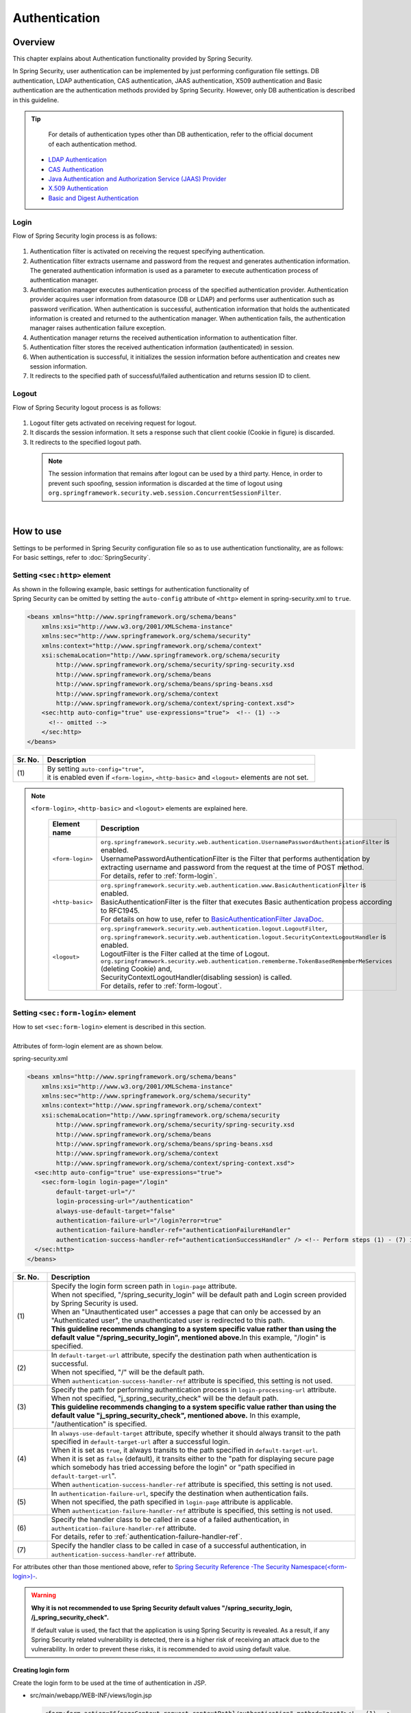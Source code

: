 ﻿Authentication
================================================================================

.. only:: html

 .. contents:: Table of contents
    :local:
    
Overview
--------------------------------------------------------------------------------
| This chapter explains about Authentication functionality provided by Spring Security.

In Spring Security, user authentication can be implemented by just performing configuration file settings.
DB authentication, LDAP authentication, CAS authentication, JAAS authentication, X509 authentication and Basic authentication are the authentication methods provided by Spring Security. However, only DB authentication is described in this guideline.

.. tip::
    For details of authentication types other than DB authentication, refer to the official document of each authentication method.

  * \ `LDAP Authentication <http://docs.spring.io/spring-security/site/docs/3.2.7.RELEASE/reference/htmlsingle/#ldap>`_\
  * \ `CAS Authentication <http://docs.spring.io/spring-security/site/docs/3.2.7.RELEASE/reference/htmlsingle/#cas>`_\
  * \ `Java Authentication and Authorization Service (JAAS) Provider <http://docs.spring.io/spring-security/site/docs/3.2.7.RELEASE/reference/htmlsingle/#jaas>`_\
  * \ `X.509 Authentication <http://docs.spring.io/spring-security/site/docs/3.2.7.RELEASE/reference/htmlsingle/#x509>`_\
  * \ `Basic and Digest Authentication <http://docs.spring.io/spring-security/site/docs/3.2.7.RELEASE/reference/htmlsingle/#basic>`_\

Login
^^^^^^^^^^^^^^^^^^^^^^^^^^^^^^^^^^^^^^^^^^^^^^^^^^^^^^^^^^^^^^^^^^^^^^^^^^^^^^^^

Flow of Spring Security login process is as follows:

.. figure:: ./images/Authentication_Login_overview.png
   :alt: Authentication(Login)
   :width: 80%
   :align: center
 
#. Authentication filter is activated on receiving the request specifying authentication.
#. Authentication filter extracts username and password from the request and generates authentication information.
   The  generated authentication information is used as a parameter to execute authentication process of authentication manager.
#. Authentication manager executes authentication process of the specified authentication provider.
   Authentication provider acquires user information from datasource (DB or LDAP) and performs user authentication such as password verification.
   When authentication is successful, authentication information that holds the authenticated information is created and returned to the authentication manager.
   When authentication fails, the authentication manager raises authentication failure exception.
#. Authentication manager returns the received authentication information to authentication filter.
#. Authentication filter stores the received authentication information (authenticated) in session.
#. When authentication is successful, it initializes the session information before authentication and creates new session information.
#. It redirects to the specified path of successful/failed  authentication and returns session ID to client.

Logout
^^^^^^^^^^^^^^^^^^^^^^^^^^^^^^^^^^^^^^^^^^^^^^^^^^^^^^^^^^^^^^^^^^^^^^^^^^^^^^^^

Flow of Spring Security logout process is as follows:

.. figure:: ./images/Authentication_Logout_overview.png 
   :alt: Authentication(Logout)
   :width: 80%
   :align: center
 

#. Logout filter gets activated on receiving request for logout.
#. It discards the session information.
   It sets a response such that client cookie (Cookie in figure) is discarded.
#. It redirects to the specified logout path.

\
 .. note::
  The session information that remains after logout can be used by a third party. Hence, in order to prevent such spoofing,
  session information is discarded at the time of logout using \ ``org.springframework.security.web.session.ConcurrentSessionFilter``\ .

|

How to use
--------------------------------------------------------------------------------
| Settings to be performed in Spring Security configuration file so as to use authentication functionality, are as follows:
| For basic settings, refer to \ :doc:`SpringSecurity`\ .

Setting \ ``<sec:http>``\  element
^^^^^^^^^^^^^^^^^^^^^^^^^^^^^^^^^^^^^^^^^^^^^^^^^^^^^^^^^^^^^^^^^^^^^^^^^^^^^^^^
| As shown in the following example, basic settings for authentication functionality of
| Spring Security can be omitted by setting the \ ``auto-config``\  attribute of \ ``<http>``\  element in spring-security.xml to \ ``true``\ .

.. code-block:: xml

  <beans xmlns="http://www.springframework.org/schema/beans"
      xmlns:xsi="http://www.w3.org/2001/XMLSchema-instance"
      xmlns:sec="http://www.springframework.org/schema/security"
      xmlns:context="http://www.springframework.org/schema/context"
      xsi:schemaLocation="http://www.springframework.org/schema/security
          http://www.springframework.org/schema/security/spring-security.xsd
          http://www.springframework.org/schema/beans
          http://www.springframework.org/schema/beans/spring-beans.xsd
          http://www.springframework.org/schema/context
          http://www.springframework.org/schema/context/spring-context.xsd">
      <sec:http auto-config="true" use-expressions="true">  <!-- (1) -->
        <!-- omitted -->
      </sec:http>
  </beans>

.. tabularcolumns:: |p{0.10\linewidth}|p{0.90\linewidth}|
.. list-table::
   :header-rows: 1
   :widths: 10 90

   * - Sr. No.
     - Description
   * - | (1)
     - | By setting \ ``auto-config="true"``\ ,
       | it is enabled even if \ ``<form-login>``\ , \ ``<http-basic>``\  and \ ``<logout>``\  elements are not set.

.. note::

  \ ``<form-login>``\ , \ ``<http-basic>``\  and \ ``<logout>``\  elements are explained here.

    .. tabularcolumns:: |p{0.15\linewidth}|p{0.85\linewidth}|
    .. list-table::
       :header-rows: 1
       :widths: 15 85

       * - Element name
         - Description
       * - | \ ``<form-login>``\ 
         - | \ ``org.springframework.security.web.authentication.UsernamePasswordAuthenticationFilter``\  is enabled.
           | UsernamePasswordAuthenticationFilter is the Filter that performs authentication by extracting username and password from the request at the time of POST method.
           | For details, refer to \ :ref:`form-login`\ .
       * - | \ ``<http-basic>``\ 
         - | \ ``org.springframework.security.web.authentication.www.BasicAuthenticationFilter``\  is enabled.
           | BasicAuthenticationFilter is the filter that executes Basic authentication process according to RFC1945.
           | For details on how to use, refer to \ `BasicAuthenticationFilter JavaDoc <http://docs.spring.io/spring-security/site/docs/3.2.7.RELEASE/apidocs/org/springframework/security/web/authentication/www/BasicAuthenticationFilter.html>`_\ .
       * - | \ ``<logout>``\ 
         - | \ ``org.springframework.security.web.authentication.logout.LogoutFilter``\ ,
           | \ ``org.springframework.security.web.authentication.logout.SecurityContextLogoutHandler``\  is enabled.
           | LogoutFilter is the Filter called at the time of Logout.
           | \ ``org.springframework.security.web.authentication.rememberme.TokenBasedRememberMeServices``\  (deleting Cookie) and,
           | SecurityContextLogoutHandler(disabling  session) is called.
           | For details, refer to \ :ref:`form-logout`\ .

.. _form-login:

Setting \ ``<sec:form-login>``\  element
^^^^^^^^^^^^^^^^^^^^^^^^^^^^^^^^^^^^^^^^^^^^^^^^^^^^^^^^^^^^^^^^^^^^^^^^^^^^^^^^
| How to set \ ``<sec:form-login>``\  element is described in this section.
| 
| Attributes of form-login element are as shown below.

spring-security.xml

.. code-block:: xml

  <beans xmlns="http://www.springframework.org/schema/beans"
      xmlns:xsi="http://www.w3.org/2001/XMLSchema-instance"
      xmlns:sec="http://www.springframework.org/schema/security"
      xmlns:context="http://www.springframework.org/schema/context"
      xsi:schemaLocation="http://www.springframework.org/schema/security
          http://www.springframework.org/schema/security/spring-security.xsd
          http://www.springframework.org/schema/beans
          http://www.springframework.org/schema/beans/spring-beans.xsd
          http://www.springframework.org/schema/context
          http://www.springframework.org/schema/context/spring-context.xsd">
    <sec:http auto-config="true" use-expressions="true">
      <sec:form-login login-page="/login"
          default-target-url="/"
          login-processing-url="/authentication"
          always-use-default-target="false"
          authentication-failure-url="/login?error=true"
          authentication-failure-handler-ref="authenticationFailureHandler"
          authentication-success-handler-ref="authenticationSuccessHandler" /> <!-- Perform steps (1) - (7) in the specified attribute order-->
    </sec:http>
  </beans>

.. tabularcolumns:: |p{0.10\linewidth}|p{0.90\linewidth}|
.. list-table::
   :header-rows: 1
   :widths: 10 90

   * - Sr. No.
     - Description
   * - | (1)
     - | Specify the login form screen path in \ ``login-page``\  attribute.
       | When not specified, "/spring_security_login" will be default path and Login screen provided by Spring Security is used.
       | When an "Unauthenticated user" accesses a page that can only be accessed by an "Authenticated user", the unauthenticated user is redirected to this path.

       | **This guideline recommends changing to a system specific value rather than using the default value "/spring_security_login", mentioned above.**\ In this example, "/login" is specified.
   * - | (2)
     - | In \ ``default-target-url``\  attribute, specify the destination path when authentication is successful. 
       | When not specified, "/" will be the default path.

       | When \ ``authentication-success-handler-ref``\  attribute is specified, this setting is not used.
   * - | (3)
     - | Specify the path for performing authentication process in \ ``login-processing-url``\  attribute. 
       | When not specified, "j_spring_security_check" will be the default path.

       | **This guideline recommends changing to a system specific value rather than using the default value  "j_spring_security_check", mentioned above.**\  In this example, "/authentication" is specified.
   * - | (4)
     - | In \ ``always-use-default-target``\  attribute, specify whether it should always transit to the path specified in \ ``default-target-url``\  after a successful login.
       | When it is set as \ ``true``\ , it always transits to the path specified in \ ``default-target-url``\ .
       | When it is set as \ ``false``\  (default), it transits either to the "path for displaying secure page which somebody has tried accessing before the login" or "path specified in \ ``default-target-url``\ ".

       | When \ ``authentication-success-handler-ref``\  attribute is specified, this setting is not used. 
   * - | (5)
     - | In \ ``authentication-failure-url``\ , specify the destination when authentication fails.
       | When not specified, the path specified in  \ ``login-page``\  attribute is applicable.

       | When \ ``authentication-failure-handler-ref``\  attribute is specified, this setting is not used.
   * - | (6)
     - | Specify the handler class to be called in case of a failed authentication, in \ ``authentication-failure-handler-ref``\  attribute.
       | For details, refer to \ :ref:`authentication-failure-handler-ref`\ .
   * - | (7)
     - | Specify the handler class to be called in case of a successful authentication, in \ ``authentication-success-handler-ref``\  attribute.

For attributes other than those mentioned above, refer to \ `Spring Security Reference -The Security Namespace(<form-login>)- <http://docs.spring.io/spring-security/site/docs/3.2.7.RELEASE/reference/htmlsingle/#nsa-form-login>`_\ .

.. warning:: **Why it is not recommended to use Spring Security default values "/spring_security_login, /j_spring_security_check".**

  If default value is used, the fact that the application is using Spring Security is revealed.
  As a result, if any Spring Security related vulnerability is detected, there is a higher risk of receiving an attack due to the vulnerability.
  In order to prevent these risks, it is recommended to avoid using default value.

.. _form-login-JSP:

Creating login form
""""""""""""""""""""""""""""""""""""""""""""""""""""""""""""""""""""""""""""""""
| Create the login form to be used at the time of authentication in JSP.

* src/main/webapp/WEB-INF/views/login.jsp

  .. code-block:: jsp

      <form:form action="${pageContext.request.contextPath}/authentication" method="post"><!-- (1) -->
          <!-- omitted -->
          <input type="text" id="username" name="j_username"><!-- (2) -->
          <input type="password" id="password" name="j_password"><!-- (5) -->
          <input type="submit" value="Login">
      </form:form>

  .. tabularcolumns:: |p{0.10\linewidth}|p{0.90\linewidth}|
  .. list-table::
     :header-rows: 1
     :widths: 10 90

     * - Sr. No.
       - Description
     * - | (1)
       - | Specify the destination for performing authentication process, in the action attribute of form.
         | /authentication specified in the login-processing-url, should be specified as the destination path.
         | Authentication process is executed by accessing ${pageContext.request.contextPath}/authentication.
         | "POST" should be specified as the HTTP method.
     * - | (4)
       - | Element handled as "User ID" in authentication process.
         | Spring Security default value namely, "j_username", should be specified in the name attribute.
     * - | (5)
       - | Element handled as "Password" in authentication process.
         | Spring Security default value namely, "j_password", should be specified in the name attribute.

  Following code is added to display the authentication error message.

  .. code-block:: jsp

      <c:if test="${param.error}"><!-- (1) -->
          <t:messagesPanel
              messagesAttributeName="SPRING_SECURITY_LAST_EXCEPTION"/><!-- (2) -->
      </c:if>

  .. tabularcolumns:: |p{0.10\linewidth}|p{0.90\linewidth}|
  .. list-table::
     :header-rows: 1
     :widths: 10 90

     * - Sr. No.
       - Description
     * - | (1)
       - | Determine the error message set in request parameter.
         | Please note that the determination process needs to be changed according to 
         | the value set in the authentication-failure-url attribute of form-login element or the value set in "defaultFailureUrl" of authentication error handler.
         | This example is shown with the setting as authentication-failure-url="/login?error=true".
     * - | (2)
       - | Output the exception message that is to be output at the time of authentication error.
         | It is recommended to output this message by specifying \ ``org.terasoluna.gfw.web.message.MessagesPanelTag``\  provided by common library.
         | For details of "\ ``<t:messagesPanel>``\" tag, refer to \ :doc:`../ArchitectureInDetail/MessageManagement`\ .


 .. note:: **Settings required while accessing exception object of authentication error from JSP**

    Exception object of authentication error is stored in session scope with the attribute name \ ``"SPRING_SECURITY_LAST_EXCEPTION"``\ .
    \ ``session``\  attribute of JSP \ ``page``\  directive should be set to \ ``true``\  for accessing the object stored in session scope from JSP.

    * ``src/main/webapp/WEB-INF/views/common/include.jsp``

     .. code-block:: jsp

        <%@ page session="true"%>

    Default settings of blank project are such that session scope cannot be accessed from JSP.
    This is to ensure that the session is not used easily.


* spring-mvc.xml

  Define the Controller that displays login form.

  .. code-block:: xml

    <mvc:view-controller path="/login" view-name="login" /><!-- (1) -->
  
  .. tabularcolumns:: |p{0.10\linewidth}|p{0.90\linewidth}|
  .. list-table::
     :header-rows: 1
     :widths: 10 90

     * - Sr. No.
       - Description
     * - | (1)
       - | If "/login" is accessed, define the controller that returns only "login" as the view name. src/main/webapp/WEB-INF/views/login.jsp is output by \ ``InternalResourceViewResolver``\ .
         | This simple controller need not be implemented in Java.
         
   
  .. tip::
   
      Above settings are identical with next controller.
      
        .. code-block:: java
        
          @Controller
          @RequestMapping("/login")
          public class LoginController {
          
              @RequestMapping
              public String index() {
                  return "login";
              }
          }

      If the Controller with a single method that returns only the view name is necessary, it is better to use \ ``<mvc:view-controller>``\  .


Changing attribute name of login form
""""""""""""""""""""""""""""""""""""""""""""""""""""""""""""""""""""""""""""""""

"j_username" and "j_password" are the Spring Security default values. They can be changed to any value by using \ ``<form-login>``\  element settings.

* spring-security.xml


  Attributes of \ ``username``\  and \ ``password``\ 

  .. code-block:: xml

    <sec:http auto-config="true" use-expressions="true">
      <sec:form-login
          username-parameter="username"
          password-parameter="password" /> <!-- Perform steps (1) and (2) in the specified attribute order -->
      <!-- omitted -->
    </sec:http>

  .. tabularcolumns:: |p{0.10\linewidth}|p{0.90\linewidth}|
  .. list-table::
     :header-rows: 1
     :widths: 10 90

     * - Sr. No.
       - Description
     * - | (1)
       - | In \ ``username-parameter``\  attribute, \ ``name``\  attribute of input field \ ``username``\  is changed to "username".
     * - | (2)
       - | In \ ``password-parameter``\  attribute, \ ``name``\  attribute of input field  \ ``password``\  is changed to "password".

.. _AuthenticationProviderConfiguration:

Setting authentication process
^^^^^^^^^^^^^^^^^^^^^^^^^^^^^^^^^^^^^^^^^^^^^^^^^^^^^^^^^^^^^^^^^^^^^^^^^^^^^^^^
Define \ ``AuthenticationProvider``\  and \ ``UserDetailsService``\  in order to set the authentication process in Spring Security.

\ ``AuthenticationProvider``\  plays the following roles.

* Returning authenticated user information in case of successful authentication
* Throwing an exception in case of authentication failure.

\ ``UserDetailsService``\  fetches authenticated user information from the persistence layer.

These classes may each be used as default or may be used by extending individually.
They may also be combined.


\ ``AuthenticationProvider``\  class settings
""""""""""""""""""""""""""""""""""""""""""""""""""""""""""""""""""""""""""""""""

| As \ ``AuthenticationProvider``\  implementation, how to use the provider, \ ``org.springframework.security.authentication.dao.DaoAuthenticationProvider``\  that performs DB authentication, is explained here.

* spring-security.xml

  .. code-block:: xml

      <sec:authentication-manager><!-- (1) -->
          <sec:authentication-provider user-service-ref="userDetailsService"><!-- (2) -->
              <sec:password-encoder ref="passwordEncoder" /><!-- (3) -->
          </sec:authentication-provider>
      </sec:authentication-manager>

  .. tabularcolumns:: |p{0.10\linewidth}|p{0.90\linewidth}|
  .. list-table::
     :header-rows: 1
     :widths: 10 90

     * - Sr. No.
       - Description
     * - | (1)
       - | Define \ ``<sec:authentication-provider>``\  element in \ ``<sec:authentication-manager>``\  element. Authentication methods can be combined by specifying multiple elements. However it is not explained here.
     * - | (2)
       - | Define \ ``AuthenticationProvider``\  in \ ``<sec:authentication-provider>``\  element. \ ``DaoAuthenticationProvider``\  is enabled by default. To specify \ ``AuthenticationProvider``\  other than this, specify the Bean ID of target AuthenticationProvider, in \`ref attribute <http://docs.spring.io/spring-security/site/docs/3.2.7.RELEASE/reference/htmlsingle/#nsa-authentication-provider>`_\ .
         |
         | Specify the Bean Id of \ ``UserDetailsService``\  that fetches authenticated user information, in \ ``user-service-ref``\  attribute. This setting is mandatory when using \ ``DaoAuthenticationProvider``\ .
         | For details, refer to \ :ref:`userDetailsService`\ .
     * - | (3)
       - | Specify the Bean ID of the class that encodes the password entered from Form, at the time of password verification.
         | When it is not specified, password is handled in "Plain Text". For details, refer to \ :doc:`PasswordHashing`\ .


| If the requirement is to perform authentication by fetching data from persistence layer using only the "User ID" and "Password", this \ ``DaoAuthenticationProvider``\  may be used.
| Which method is to be used to fetch data from persistence layer, is determined using the \ ``UserDetailsService``\  explained below.

.. _userDetailsService:

\ ``UserDetailsService``\  class settings
""""""""""""""""""""""""""""""""""""""""""""""""""""""""""""""""""""""""""""""""
| Set the Bean specified in \ ``userDetailsService``\  property of \ ``AuthenticationProvider``\ .

\ ``UserDetailsService``\  is the interface that includes the next method.

.. code-block:: java

  UserDetails loadUserByUsername(String username) throws UsernameNotFoundException

By executing this interface, authenticated user information can be fetched from any storage location.

Here, \ ``org.springframework.security.core.userdetails.jdbc.JdbcDaoImpl``\  that fetches user information from DB using JDBC, is explained.

In order to use \ ``JdbcDaoImpl``\ , it is advisable to perform following Bean definitions in spring-security.xml.

.. code-block:: xml

  <!-- omitted -->

  <bean id="userDetailsService"
    class="org.springframework.security.core.userdetails.jdbc.JdbcDaoImpl">
    <property name="dataSource" ref="dataSource"/>
  </bean>

| It is assumed that \ ``JdbcDaoImpl``\  defines the default SQL for fetching authenticated user information and authorization information and provides tables corresponding to these. For definitions of assumed tables, refer to \ `Spring Security Reference -Security Database Schema- <http://docs.spring.io/spring-security/site/docs/3.2.7.RELEASE/reference/htmlsingle/#appendix-schema>`_\ .
| To fetch user information and authorization information from existing tables, the SQL to be executed should be modified according to existing tables.
| Following 3 SQLs are used.

*  \ `User information acquisition query <http://docs.spring.io/spring-security/site/docs/3.2.7.RELEASE/apidocs/constant-values.html#org.springframework.security.core.userdetails.jdbc.JdbcDaoImpl.DEF_USERS_BY_USERNAME_QUERY>`_\ 

  | By creating a table matching with the query that fetches user information, need of specifying the query to configuration file described later, is eliminated.
  | Fields namely, "username", "password" and "enabled" are mandatory
  | Also, by specifying the query to the configuration file described later and by assigning an alias to the query, there is no issue even if table name and column name do not match.
  | For example, while setting the following SQL, "email" column can be used as "username" wherein, "enabled" field is always \ ``true``\ .

  .. code-block:: sql

    SELECT email AS username, pwd AS password, true AS enabled FROM customer WHERE email = ?

  | "User ID" described earlier in \ :ref:`form-login-JSP`\ , is specified in query parameter.

* \ `User authorities acquisition query <http://docs.spring.io/spring-security/site/docs/3.2.7.RELEASE/apidocs/constant-values.html#org.springframework.security.core.userdetails.jdbc.JdbcDaoImpl.DEF_AUTHORITIES_BY_USERNAME_QUERY>`_\ 

  | This query fetches authorization information for a user.

* \ `Group authorities acquisition query <http://docs.spring.io/spring-security/site/docs/3.2.7.RELEASE/apidocs/constant-values.html#org.springframework.security.core.userdetails.jdbc.JdbcDaoImpl.DEF_GROUP_AUTHORITIES_BY_USERNAME_QUERY>`_\ 

  | This query fetches authorization information of the group, to which the user belongs. 'Group authorities' is disabled by default and is also out of this guideline's scope.

| DB definition example and example of Spring Security configuration file are shown below.

| Table definitions
| Define the required table when implementing DB authentication process.
| This table matches with the default query that fetches user information, mentioned earlier
| Therefore, following are the definitions of the minimum necessary tables. (with tentative physical name)

Table name: account

.. tabularcolumns:: |p{0.15\linewidth}|p{0.15\linewidth}|p{0.10\linewidth}|p{0.60\linewidth}|
.. list-table:: 
   :header-rows: 1
   :widths: 15 15 10 60

   * - Logical name
     - Physical name
     - Type
     - Description
   * - User ID
     - username
     - String
     - User ID for uniquely identifying the user.
   * - Password
     - password
     - String
     - User password. Stored in hashed status.
   * - Enabled flag
     - enabled
     - Boolean value
     - Flag indicating invalid user and valid user. The user set to "false" is an invalid user, thus results in throwing an authentication error.
   * - Authority name
     - authority
     - String
     - Not required when authorization functionality is unnecessary.

Following is the example wherein, \ ``JdbcDaoImpl``\  is set through customization.

.. code-block:: xml

  <!-- omitted -->

  <bean id="userDetailsService"
    class="org.springframework.security.core.userdetails.jdbc.JdbcDaoImpl">
    <property name="rolePrefix" value="ROLE_" /><!-- (1) -->
    <property name="dataSource" ref="dataSource" />
    <property name="enableGroups" value="false" /><!-- (2) -->
    <property name="usersByUsernameQuery"
      value="SELECT username, password, enabled FROM account WHERE username = ?" /><!-- (3) -->
    <property name="authoritiesByUsernameQuery"
      value="SELECT username, authority FROM account WHERE username = ?" /><!-- (4) -->
  </bean>

.. tabularcolumns:: |p{0.10\linewidth}|p{0.90\linewidth}|
.. list-table:: 
   :header-rows: 1
   :widths: 10 90

   * - Sr. No.
     - Description
   * - | (1)
     - | Specify the prefix of authorization name. When the authorization name stored on DB is "USER", this authenticated user object has the authorization name as "ROLE_USER".
       | It is necessary to set the naming conventions and authorization functionality by combining them. For details of authorization functionality, refer to \ :doc:`Authorization`\ .
   * - | (2)     
     - | Specify this when the concept of "Group authorities" is to be used in authorization functionality.
       | Not handled in this guideline.
   * - | (3)
     - | Set the query for fetching user information. Data should be fetched in the order, "User ID", "Password" and "Enabled flag".
       | When authentication is not decided by "Enabled flag", SELECT result of "Enabled flag" is fixed to "true".
       | The query that can uniquely acquire a user, should be described. When multiple records are fetched, the first record is used as user.
   * - | (4)
     - | Set the query that fetches user authority. Data should be acquired in the order, "User ID" and "Authority ID".
       | When authorization functionality is not used, "Authority ID" can be any fixed value.

.. note::
    Authentication that cannot be implemented just by changing query, is necessary to be implemented by extending \ ``UserDetailsService``\ .
    For extension methods, refer to \ :ref:`extendsuserdetailsservice`\ .

How to use \ ``UserDetails``\  class
^^^^^^^^^^^^^^^^^^^^^^^^^^^^^^^^^^^^^^^^^^^^^^^^^^^^^^^^^^^^^^^^^^^^^^^^^^^^^^^^


| How to use \ ``UserDetails``\  created by \ ``UserDetailsService``\  after successful authentication is explained.


Using \ ``UserDetails``\  object in Java class
""""""""""""""""""""""""""""""""""""""""""""""""""""""""""""""""""""""""""""""

| After a successful authentication, \ ``UserDetails``\  class
| is stored in \ ``org.springframework.security.core.context.SecurityContextHolder``\ .

Example of fetching \ ``UserDetails``\  from \ ``SecurityContextHolder``\  is shown below.

.. code-block:: java

  public static String getUsername() {
      Authentication authentication = SecurityContextHolder.getContext()
              .getAuthentication(); // (1)
      if (authentication != null) {
          Object principal = authentication.getPrincipal(); // (2)
          if (principal instanceof UserDetails) {
              return ((UserDetails) principal).getUsername(); // (3)
          }
          return (String) principal.toString();
      }
      return null;
  }

.. tabularcolumns:: |p{0.10\linewidth}|p{0.90\linewidth}|
.. list-table::
   :header-rows: 1
   :widths: 10 90

   * - Sr. No.
     - Description
   * - | (1)
     - | Fetch \ ``org.springframework.security.core.Authentication``\  object from \ ``SecurityContextHolder``\ .
   * - | (2)
     - | Fetch \ ``UserDetails``\  object from \ ``Authentication``\  object.
   * - | (3)
     - | Fetch user name from \ ``UserDetails``\  object.


While the method for fetching \ ``UserDetails``\  object from \ ``SecurityContextHolder``\  is convenient as it can be used from anywhere by static method,
it ends up increasing module coupling. Testing is also difficult to execute.

| \ ``UserDetails``\  object can be fetched using \ ``@AuthenticationPrincipal``\ .
| To use \ ``@AuthenticationPrincipal``\ , it is necessary to set \ ``org.springframework.security.web.bind.support.AuthenticationPrincipalArgumentResolver``\  in \ ``<mvc:argument-resolvers>``\ .

- :file:`spring-mvc.xml`

.. code-block:: xml
   :emphasize-lines: 5-6

    <mvc:annotation-driven>
        <mvc:argument-resolvers>
            <bean
                class="org.springframework.data.web.PageableHandlerMethodArgumentResolver" />
            <bean
                class="org.springframework.security.web.bind.support.AuthenticationPrincipalArgumentResolver" />
        </mvc:argument-resolvers>
    </mvc:annotation-driven>


As shown below, \ ``UserDetails``\  object can be fetched in Spring MVC Controller without using \ ``SecurityContextHolder``\ .

.. code-block:: java

    @RequestMapping(method = RequestMethod.GET)
    public String view(@AuthenticationPrincipal SampleUserDetails userDetails, // (1)
            Model model) {
        // get account object
        Account account = userDetails.getAccount(); // (2)
        model.addAttribute(account);
        return "account/view";
    }

.. tabularcolumns:: |p{0.10\linewidth}|p{0.90\linewidth}|
.. list-table::
   :header-rows: 1
   :widths: 10 90

   * - Sr. No.
     - Description
   * - | (1)
     - | Fetch information of logged-in user using \ ``@AuthenticationPrincipal``\ .
   * - | (2)
     - | Fetch account information from \ ``SampleUserDetails``\ .

.. note::

    The type of argument attached with \ ``@AuthenticationPrincipal``\  annotation, needs to be a class that inherits \ ``UserDetails``\  type.
    Usually, it is better to use \ ``UserDetails``\  inheritance class that is created using \ :ref:`extendsuserdetailsservice`\ .

    \ ``SampleUserDetails``\  class is a class created using \ :doc:`Tutorial`\ . For details, refer to \ :ref:`Tutorial_CreateAuthService`\ .

\ **This method is recommended when accessing UserDetails object in Controller**\ .

.. note::

  It is recommended to use the \ ``UserDetails``\  object information fetched from Controller in Service class rather than using \ ``SecurityContextHolder``\ .

  \ ``SecurityContextHolder``\  should be used only in those methods where \ ``UserDetails``\  object is not passed as argument.

Accessing \ ``UserDetails``\  in JSP
""""""""""""""""""""""""""""""""""""""""""""""""""""""""""""""""""""""""""""""

| Spring Security provides JSP taglib as a feature that enables using authentication information in JSP. Following declaration is necessary in order to use taglib.

.. code-block:: jsp

  <%@ taglib uri="http://www.springframework.org/security/tags" prefix="sec"%>

.. note::

  It is already set in WEB-INF/views/common/include.jsp when using \ `TERASOLUNA Server Framework for Java (5.x) template <https://github.com/terasolunaorg/terasoluna-gfw-web-blank>`_\ .

| An example of using JSP for displaying authentication is as follows:

.. code-block:: jsp

  <sec:authentication property="principal.username" /><!-- (1) -->

.. tabularcolumns:: |p{0.10\linewidth}|p{0.90\linewidth}|
.. list-table::
   :header-rows: 1
   :widths: 10 90

   * - Sr. No.
     - Description
   * - | (1)
     - | \ ``Authentication``\  object can be accessed using \ ``<sec:authentication>`` \  tag and the property specified in \ ``property``\  attribute can be accessed. In this example, result of \ ``getPrincipal().getUsername()``\  is output.



.. code-block:: jsp

  <sec:authentication property="principal" var="userDetails" /> <!-- (1) -->

  ${f:h(userDetails.username)} <!-- (2) -->

.. tabularcolumns:: |p{0.10\linewidth}|p{0.90\linewidth}|
.. list-table::
   :header-rows: 1
   :widths: 10 90

   * - Sr. No.
     - Description
   * - | (1)
     - | Property specified in \ ``property``\  attribute can be stored in variable, by changing it to a  \ ``var``\  attribute name.
   * - | (2)
     - | \ ``UserDetails``\  can be accessed in JSP once it is stored in variable by step (1).

.. note::

  \ ``UserDetails``\  can also be fetched in Controller and added to \ ``Model``\ . However, it is advisable to use JSP tag when displaying it in JSP.


.. note::
  
  \ ``UserDetails``\  created by \ ``JdbcDaoImpl``\  which is explained in :ref:`userDetailsService`\ , stores only the minimum required information such as "User ID" and "Authority".

  When other information related to the user such as "User name" etc. is required to be displayed as screen fields, it is necessary to extend \ ``UserDetails``\  and  \ ``UserDetailsService``\ .
  For extension methods, refer to \ :ref:`extendsuserdetailsservice`\ .


.. _authentication(spring_security)_how_to_use_sessionmanagement:

Session management in Spring Security
^^^^^^^^^^^^^^^^^^^^^^^^^^^^^^^^^^^^^^^^^^^^^^^^^^^^^^^^^^^^^^^^^^^^^^^^^^^^^^^^
| How to create session information at login and how to perform the settings when an exception occurs, is explained here.
| Session management method can be customized by specifying \ ``<session-management>``\  tag.

| Following is the configuration example of spring-security.xml


.. code-block:: xml

  <sec:http auto-config="true" create-session="ifRequired" ><!-- (1) -->
    <!-- omitted -->
    <sec:session-management
      invalid-session-url="/"
      session-authentication-error-url="/"
      session-fixation-protection="migrateSession" /><!-- Steps (2) to (4) in the specified order of attribute -->
    <!-- omitted -->
  </sec:http>

.. tabularcolumns:: |p{0.10\linewidth}|p{0.90\linewidth}|
.. list-table::
   :header-rows: 1
   :widths: 10 90

   * - Sr. No.
     - Description
   * - | (1)
     - | Specify the policy for creating session in \ ``create-session``\  attribute of \ ``<http>``\  tag.
       | Following values can be specified.

       * | \ ``always``\ :
         | Spring Security creates a new session in case there is no existing session and it reuses a session if it already exists.

       * | \ ``ifRequired``\  : (default)
         | Spring Security creates a session if required. It reuses the session instead of creating a new one, if it already exists.


       * | \ ``never``\ :
         | Spring Security does not create a session but reuses an existing session if any.

       * | \ ``stateless``\ :
         | Spring Security neither creates a session nor uses an existing one if any. As a result, authentication is required each time.
   * - | (2)
     - | Specify the transition path when an invalid session ID is requested (session time-out) in \ ``invalid-session-url``\  attribute.
       | When not specified, a subsequent process is called without executing session existence check. 
       | For details, refer to ":ref:`authentication_session-timeout`".
   * - | (3)
     - | When an exception occurs in \ ``org.springframework.security.web.authentication.session.SessionAuthenticationStrategy``\ , specify the transition path in \ ``session-authentication-error-url``\  attribute.
       | When not specified, "401 Unauthorized" is set in response code and error response is sent.
       |
       | This setting is not used when authentication is performed using \ ``<form-login>``\  tag. An exception occurred in \ ``SessionAuthenticationStrategy``\  is handled according to the definition of \ ``authentication-failure-handler-ref``\  attribute or \ ``authentication-failure-url``\  attribute of \ ``<form-login>``\  tag.
   * - | (4)
     - | Specify the session management system of successful authentication in \ ``session-fixation-protection``\  attribute.
       | Following values can be specified.

       * | \ ``none``\ :
         | It uses the session before login as it is.

       * | \ ``migrateSession``\ : (default on container prior to Servlet 3.0)
         | It discards the session before login and creates a new one. It inherits the session information before login.

       * | \ ``changeSessionId``\ : (default on container on Servlet 3.1 and subsequent versions)
         | It changes the session ID using \ ``javax.servlet.http.HttpServletRequest#changeSessionId()``\  method added from Servlet 3.1.

       * | \ ``newSession``\ :
         | It discards the session before login and creates a new one. It does not inherit the session information before login.

       | The objective of this functionality is to prevent \ `Session fixation attack <http://docs.spring.io/spring-security/site/docs/3.2.7.RELEASE/reference/htmlsingle/#ns-session-fixation>`_\  by allocating a new session ID for each login. Therefore, it is recommended to use this default setting unless there are other clear reasons for not using it.

|

.. _authentication_session-timeout:

Detecting session time-out
""""""""""""""""""""""""""""""""""""""""""""""""""""""""""""""""""""""""""""""""

When session time-out is to be detected, 
it is advisable to specify the transition path when session time-out occurs, in \ ``invalid-session-url``\  attribute .

When \ ``invalid-session-url``\  attribute is specified,
the session existence check (existence check for requested session ID) is performed for all the requests that match with
the path pattern specified in \ ``pattern``\  attribute of \ ``http``\  element.


.. note::

    When a path that detects session time-out and a path that does not detect session time-out are mixed, \ ``http``\  element needs to be defined multiple times.
    When \ ``http``\  element is defined multiple times, care needs to be taken as the setting becomes redundant reducing maintainability.

    When setting to detect session time-out becomes redundant, create a custom filter that can specify an applicable path or an exception path.
    To create a custom filter, it is advisable to refer to or to use the following classes provided by Spring Security.

    * | ``org.springframework.security.web.session.SessionManagementFilter``
      | Process to perform session existence check (existence check of requested session ID) is implemented.

    * | ``org.springframework.security.web.session.SimpleRedirectInvalidSessionStrategy``
      | Process after detecting session time-out (invalid session ID) is implemented.
      | By default, it is redirected to the path specified after the session is created.

    * | ``org.springframework.security.web.util.matcher.RequestMatcher``
      | It is an interface to determine whether it matches with the request and it can be used in the processes of determining an applicable path or an exception path.
      | Some useful implementation classes have been provided in the same package.

.. note::

    When \ :doc:`CSRF`\  is performed by specifying \ ``<csrf>``\  element, sometimes the session time-out can be detected using "CSRF measures" functionality.

    Following are the conditions for detecting session time-out using "CSRF measures" functionality.

    * Destination to store CSRF token is HTTP session (default).
    * CSRF token cannot be fetched from HTTP session.
    * It is \ :ref:`Request for CSRF token check <csrf_default-add-token-method>`\ .

    When session time-out is detected using "CSRF measures" functionality, any of the following operations is performed.

    * When \ ``invalid-session-url``\  attribute is specified, it is redirected to the path specified in \ ``invalid-session-url``\  after the session is created.
    * When \ ``invalid-session-url``\  attribute is not specified, it is handled according to the definition of \ ``org.springframework.security.web.access.AccessDeniedHandler``\  specified in  \ ``<access-denied-handler>``\  element.

    Refer to ":ref:`csrf_spring-security-setting`" for the method to define \ ``AccessDeniedHandler``\ .

|

.. _authentication_control-user-samatime-session:

Settings of Concurrent Session Control
""""""""""""""""""""""""""""""""""""""""""""""""""""""""""""""""""""""""""""""""
| Spring Security provides (\ `Concurrent Session Control <http://docs.spring.io/spring-security/site/docs/3.2.7.RELEASE/reference/htmlsingle/#concurrent-sessions>`_\ ) a functionality that controls the number of concurrent sessions that a user can log in to.
| The user mentioned here is the authentication user object fetched by \ ``Authentication.getPrincipal()``\ .

.. note::

   This functionality is valid when single application server is configured, or, session replication is implemented using session server or cluster (i.e. all applications are using the same session area)
   When multiple servers or multiple instances are configured leading to the existence of different session areas, a care should be taken as concurrent login cannot be controlled using this functionality.

|

|  For the control method when it exceeds the maximum number of sessions, following patterns are available. They should be suitably used as per business requirements.

#. When a user exceeds the number of maximum sessions, the user having least usage is disabled. (after win)
#. When a user exceeds the number of maximum sessions, new login request is not accepted.(first win)

In both cases, following settings need to be added to web.xml, to enable this functionality.

.. _HttpSessionEventPublisher-ref:

.. code-block:: xml

    <listener>
      <listener-class>org.springframework.security.web.session.HttpSessionEventPublisher</listener-class><!-- (1) -->
    </listener>

.. tabularcolumns:: |p{0.10\linewidth}|p{0.90\linewidth}|
.. list-table::
   :header-rows: 1
   :widths: 10 90

   * - Sr. No.
     - Description
   * - | (1)
     - | When using Concurrent Session Control, it is necessary to define \ ``org.springframework.security.web.session.HttpSessionEventPublisher``\  in listener.

.. _authentication_concurrency-control:

Setting \ ``<sec:concurrency-control>``\  
""""""""""""""""""""""""""""""""""""""""""""""""""""""""""""""""""""""""""""""""

When using Concurrent Session Control,
specify \ `<sec:concurrency-control> <http://docs.spring.io/spring-security/site/docs/3.2.7.RELEASE/reference/htmlsingle/#ns-concurrent-sessions>`_\  element as a child element of \ ``<sec:session-management>``\  element.

.. code-block:: xml

  <sec:http auto-config="true" >
    <sec:session-management>
        <sec:concurrency-control
            error-if-maximum-exceeded="true"
            max-sessions="2"
            expired-url="/expiredSessionError.jsp" /><!-- Steps (1) to (3) in the specified order of attribute -->
    </sec:session-management>
  </sec:http>


.. tabularcolumns:: |p{0.10\linewidth}|p{0.20\linewidth}|p{0.30\linewidth}|p{0.10\linewidth}|p{0.30\linewidth}|
.. list-table::
   :header-rows: 1
   :widths: 10 20 30 10 30

   * - Sr. No.
     - Attribute name
     - Description
     - Default values
     - Description of default values
   * - | (1)
     - | \ ``error-if-maximum-exceeded``\
     - | Specify behavior if there is a login request in a state where it exceeds maximum number of sessions that a user can log in to.
       | When set to \ ``true``\ , generate authentication error so that a new login is not accepted. (first win)
     - | false
     - | Login is possible, but a session which is not frequently used is invalidated (session with oldest last access time). When a request is sent by the client using invalidated session, it is transited to the URL specified in \ ``expired-url``\  attribute. (after win)
   * - | (2)
     - | \ ``max-sessions``\
     - | Specify maximum number of sessions that a single user can log in to.
       | When 2 is set, same user can login with 2 sessions.
     - | 1
     - | Default is 1 session only
   * - | (3)
     - | \ ``expired-url``\
     - | URL to be transited to when a request is sent by the client using invalidated session.
     - | None
     - | A fixed message to notify that session is invalidated is sent as response.

.. _authentication_session-authentication-strategy-ref:

.. note::

    When a filter (FORM_LOGIN_FILTER) for authentication is to be customized,
    it is necessary to disable the following 2 \ ``SessionAuthenticationStrategy``\  classes, apart from specifying \ ``<sec:concurrency-control>``\  element.

    * | ``org.springframework.security.web.authentication.session.ConcurrentSessionControlAuthenticationStrategy``
      | A class to check number of sessions for each logged in user after successful authentication.

    * | ``org.springframework.security.web.authentication.session.RegisterSessionAuthenticationStrategy``
      | A class to register a session with successful authentication, in session management area.

    In version 1.0.x.RELEASE dependent Spring Security 3.1, \ ``org.springframework.security.web.authentication.session.ConcurrentSessionControlStrategy``\  class is provided; however,
    it is deprecated API from Spring Security 3.2.
    When upgrading version from Spring Security 3.1 to Spring Security 3.2 or later versions, changes need to be made so that it can be used with combination of following classes.

    * ``ConcurrentSessionControlAuthenticationStrategy`` (added in Spring Security 3.2)
    * ``RegisterSessionAuthenticationStrategy`` (added in Spring Security 3.2)
    * ``org.springframework.security.web.authentication.session.SessionFixationProtectionStrategy``

    For specific methods of definition,
    refer to sample code of `Spring Security Reference -Web Application Security (Concurrency Control)- <http://docs.spring.io/spring-security/site/docs/3.2.7.RELEASE/reference/htmlsingle/#concurrent-sessions>`_.

|

.. _authentication-failure-handler-ref:

Setting the handler class in case of authentication error
^^^^^^^^^^^^^^^^^^^^^^^^^^^^^^^^^^^^^^^^^^^^^^^^^^^^^^^^^^^^^^^^^^^^^^^^^^^^^^^^
| By performing the settings for \ ``org.springframework.security.web.authentication.ExceptionMappingAuthenticationFailureHandler``\  class in
| \ ``authentication-failure-handler-ref``\  attribute of \ ``<sec:form-login>``\  element,
| exception thrown at the time of authentication error and its corresponding destination, can be specified.
| The specified destination is accessible to unauthenticated user.

spring-security.xml

.. code-block:: xml

    <sec:http auto-config="true" use-expressions="true">
      <sec:form-login login-page="/login"
          authentication-failure-handler-ref="authenticationFailureHandler"
          authentication-success-handler-ref="authenticationSuccessHandler" />
    </sec:http>

    <bean id="authenticationFailureHandler"
    class="org.springframework.security.web.authentication.ExceptionMappingAuthenticationFailureHandler">
    <property name="defaultFailureUrl" value="/login/defaultError" /><!-- (1) -->
      <property name="exceptionMappings"><!-- (2) -->
        <props>
          <prop key=
            "org.springframework.security.authentication.BadCredentialsException"><!-- (3) -->
              /login/badCredentials
          </prop>
          <prop key=
            "org.springframework.security.core.userdetails.UsernameNotFoundException"><!-- (4) -->
              /login/usernameNotFound
          </prop>
          <prop key=
            "org.springframework.security.authentication.DisabledException"><!-- (5) -->
              /login/disabled
          </prop>
          <prop key=
            "org.springframework.security.authentication.ProviderNotFoundException"><!-- (6) -->
              /login/providerNotFound
          </prop>
          <prop key=
            "org.springframework.security.authentication.AuthenticationServiceException"><!-- (7) -->
              /login/authenticationService
          </prop>
          <!-- omitted -->
        </props>
      </property>
    </bean>

.. tabularcolumns:: |p{0.10\linewidth}|p{0.90\linewidth}|
.. list-table::
   :header-rows: 1
   :widths: 10 90

   * - Sr. No.
     - Description
   * - | (1)
     - | Specify the default destination path in case of an error.
       | If an exception not defined in the \ ``exceptionMappings``\  property that will be described later occurs, it transits to the destination specified by this property.
   * - | (2)
     - | Specify the exceptions to be caught and their corresponding destinations in a list format.
       | Set the exception class in key and destination in value.


.. note::

    If an exception defined into the \ ``exceptionMappings``\  property is occurred, the \ ``ExceptionMappingAuthenticationFailureHandler``\  redirects the request to the transition destination mapped to a occurred exception.
    However a message generated by Spring Security does not display on the screen because the exception object is not stored in the session scope.

    Therefore, the message shown on the error screen needs to be created at the processing of redirect destination(controller's method or view).

    In addition, changing of following properties is ignored because the processing which refers those properties are not called in this case.

    * ``useForward``
    * ``allowSessionCreation``



.. _SpringSecurity-Exception:

A typical exception thrown by Spring Security is shown below.

.. tabularcolumns:: |p{0.10\linewidth}|p{0.25\linewidth}|p{0.25\linewidth}|
.. list-table::
   :header-rows: 1
   :widths: 10 25 65

   * - Sr. No.
     - Error type
     - Description
   * - | (3)
     - \ ``BadCredentialsException``\ 
     - It is thrown when authentication error occurs due to failure in password verification.
   * - | (4)
     - \ ``UsernameNotFoundException``\ 
     - | It is thrown when authentication error occurs due to an invalid user ID (non-existent user ID).
       | When specifying the class that inherits \ ``org.springframework.security.authentication.dao.AbstractUserDetailsAuthenticationProvider``\  in authentication provider,
       | if \ ``hideUserNotFoundExceptions``\  is not changed to \ ``false``\ , the above exception is changed to \ ``BadCredentialsException``\ .
   * - | (5)
     - \ ``DisabledException``\ 
     - It is thrown when an authentication error occurs due to invalid user ID.
   * - | (6)
     - \ ``ProviderNotFoundException``\ 
     - | It is thrown at the time of undetected error of authentication provider class.
       | Exception occurs when authentication provider class is invalid due to reasons such as a setting error etc.
   * - | (7)
     - \ ``AuthenticationServiceException``\
     - | It is thrown at the time of authentication service error.
       | It is thrown when certain errors such as DB connection error etc. occur in authentication service.

.. warning::

  In this example, transition is made by handling \ ``UsernameNotFoundException``\ .
  However, if the user is informed that user ID does not exist, presence and absence of specific IDs may be revealed, which is not desirable from the security perspective.
  Therefore, it is recommended that the screen transition and notification message to the user is set such that it does not reveal type of exception.

.. _form-logout:

Setting \ ``<sec:logout>``\  element
^^^^^^^^^^^^^^^^^^^^^^^^^^^^^^^^^^^^^^^^^^^^^^^^^^^^^^^^^^^^^^^^^^^^^^^^^^^^^^^^
| How to set the \ ``<sec:logout>``\  element, is explained in this section.

spring-security.xml

.. code-block:: xml

  <sec:http auto-config="true" use-expressions="true">
    <!-- omitted -->
    <sec:logout
        logout-url="/logout"
        logout-success-url="/"
        invalidate-session="true"
        delete-cookies="JSESSIONID"
        success-handler-ref="logoutSuccessHandler"
      /> <!-- Perform steps (1) to (5) in the specified attribute order -->
    <!-- omitted -->
  </sec:http>

.. tabularcolumns:: |p{0.10\linewidth}|p{0.90\linewidth}|
.. list-table::
   :header-rows: 1
   :widths: 10 90

   * - Sr. No.
     - Description
   * - | (1)
     - | Specify the path for executing logout process in \ ``logout-url``\  attribute.
       | When not specified, "/j_spring_security_logout" will be default path.

       | **In this guideline, it is recommended to change it to system specific value instead of using the above default value "/j_spring_security_logout".** In this example, "/logout" is specified.
   * - | (2)
     - | Specify the destination path after logout in \ ``logout-success-url``\  attribute.
       | When not specified, "/" will be default path.

       | If \ ``success-handler-ref``\  attribute is to be specified while this attribute is specified, error will occur during startup process.
   * - | (3)
     - | In \ ``invalidate-session``\  attribute, set whether to discard the session when logging out.
       | By default, it is set to \ ``true``\ .
       | In case of \ ``true``\ , the session is discarded at the time of logout.
   * - | (4)
     - | In \ ``delete-cookies``\  attribute, mention the cookie names to be deleted at the time of logout.
       | When multiple cookies are mentioned, use "," to separate them.
   * - | (5)
     - | Specify the handler class to be called after a successful logout, in \ ``success-handler-ref``\  attribute.

       | If \ ``logout-success-url``\  attribute is to be specified while this attribute is specified, error will occur during startup process.

.. warning:: **Why it is not recommended to use Spring Security default value, "/j_spring_security_logout"**

    If default value is used, the fact that the application is using Spring Security is revealed.
    As a result, if any Spring Security related vulnerability is detected, there is a higher risk of receiving an attack due to the vulnerability.
    In order to prevent these risks, it is recommended to avoid using default value.

.. note::

    CSRF token check is performed when  \ ``<sec:csrf>``\  explained in \ :doc:`./CSRF`\  is used. Therefore, \ **it is necessary to send logout request using POST as well as to send the CSRF token.**\ .
    How to embed CSRF token is described below.

    * \ :ref:`csrf_formformtag-use`\

        .. code-block:: jsp
           :emphasize-lines: 1,4

            <form:form method="POST"
              action="${pageContext.request.contextPath}/logout">
              <input type="submit" value="Logout" />
            </form:form>

        Following HTML is output in such cases. CSRF token is set as hidden.

        .. code-block:: html

            <form id="command" action="/your-context-path/logout" method="POST">
              <input type="submit" value="Logout" />
              <input type="hidden" name="_csrf" value="5826038f-0a84-495b-a851-c363e501b73b" />
            </form>

    * \ :ref:`csrf_formtag-use`\

        .. code-block:: jsp
           :emphasize-lines: 3

            <form  method="POST"
              action="${pageContext.request.contextPath}/logout">
              <sec:csrfInput/>
              <input type="submit" value="Logout" />
            </form>

        In this case as well, following HTML is output as before. CSRF token is set as hidden.

        .. code-block:: html

            <form  method="POST"
              action="/your-context-path/logout">
              <input type="hidden" name="_csrf" value="5826038f-0a84-495b-a851-c363e501b73b" />
              <input type="submit" value="Logout" />
            </form>


Setting \ ``<sec:remember-me>``\  element
^^^^^^^^^^^^^^^^^^^^^^^^^^^^^^^^^^^^^^^^^^^^^^^^^^^^^^^^^^^^^^^^^^^^^^^^^^^^^^^^

| "\ `Remember Me <http://docs.spring.io/spring-security/site/docs/3.2.7.RELEASE/reference/htmlsingle/#remember-me>`_\  " functionality enhances convenience of the frequent users of the website and,
| is the functionality that stores the login status.
| This functionality stores login information in a cookie, if user has given permission, even after the browser is closed
| and enables the user to login without re-entering the user name and password.

| The attributes of \ ``<sec:remember-me>``\  elements are shown below.

spring-security.xml

.. code-block:: xml

  <sec:http auto-config="true" use-expressions="true">
    <!-- omitted -->
    <sec:remember-me key="terasoluna-tourreservation-km/ylnHv"
            token-validity-seconds="#{30 * 24 * 60 * 60}" />  <!-- Perform steps (1) to (2) in the specified attribute order-->
    <!-- omitted -->
  </sec:http>

.. tabularcolumns:: |p{0.10\linewidth}|p{0.90\linewidth}|
.. list-table:: 
   :header-rows: 1
   :widths: 10 90

   * - Sr. No.
     - Description
   * - | (1)
     - | Specify the unique key that stores the cookie for Remember Me functionality in \ ``key``\  attribute.
       | When not specified, it is recommended to specify it in cases where improvement in start-up time has been considered as the unique key is generated at the time of start-up.
   * - | (2)
     - | Specify the validity of the cookie for Remember Me functionality in seconds, in \ ``token-validity-seconds``\  attribute. In this example it is set as 30 days.
       | When not specified, it is valid for 14 days by default.

For attributes other than the above, refer to \ `Spring Security Reference -The Security Namespace(<remember-me>)- <http://docs.spring.io/spring-security/site/docs/3.2.7.RELEASE/reference/htmlsingle/#nsa-remember-me>`_\ .

Following flag that enables "Remember Me" functionality needs to be provided in login form.

.. code-block:: jsp
  :emphasize-lines: 7-9

  <form method="post"
    action="${pageContext.request.contextPath}/authentication">
      <!-- omitted -->
      <label for="_spring_security_remember_me">Remember Me : </label>
      <input name="_spring_security_remember_me"
        id="_spring_security_remember_me" type="checkbox"
        checked="checked"> <!-- (1) -->
      <input type="submit" value="LOGIN">
      <!-- omitted -->
  </form>

.. tabularcolumns:: |p{0.10\linewidth}|p{0.90\linewidth}|
.. list-table::
   :header-rows: 1
   :widths: 10 90

   * - Sr. No.
     - Description
   * - | (1)
     - | When requested as \ ``true``\, next authentication can be avoided
       | by setting \ ``_spring_security_remember_me``\  in HTTP parameter.

How to extend
--------------------------------------------------------------------------------

.. _extendsuserdetailsservice:

Extending \ ``UserDetailsService``\ 
^^^^^^^^^^^^^^^^^^^^^^^^^^^^^^^^^^^^^^^^^^^^^^^^^^^^^^^^^^^^^^^^^^^^^^^^^^^^^^^^
| When information other than user ID and password needs to be fetched at the time of authentication,

* \ ``org.springframework.security.core.userdetails.UserDetails``\ 
* \ ``org.springframework.security.core.userdetails.userDetailsService``\ 

need to be implemented.

When attached information such as login user's name and division etc. need to be displayed at all times on screen header, fetching it for each request from DB hampers the efficiency.
This extension is necessary to enable its access from \ ``SecurityContext``\  or \ ``<sec:authentication>``\  tags, by storing it in \ ``UserDetails``\  object.

Extending \ ``UserDetails``\
""""""""""""""""""""""""""""""""""""""""""""""""""""""""""""""""""""""""""""""""
Creating \ ``ReservationUserDetails``\  class that also stores customer information other than authentication information.

.. code-block:: java

  public class ReservationUserDetails extends User { // (1)
      // omitted

      private final Customer customer; // (2)

      private static final List<? extends GrantedAuthority> DEFAULT_AUTHORITIES = Collections
              .singletonList(new SimpleGrantedAuthority("ROLE_USER"));         // (3)

      public ReservationUserDetails(Customer customer) {
          super(customer.getCustomerCode(),
                  customer.getCustomerPassword(), true, true, true, true, DEFAULT_AUTHORITIES); // (4)
          this.customer = customer;
      }

      public Customer getCustomer() { // (5)
          return customer;
      }
  }

.. tabularcolumns:: |p{0.10\linewidth}|p{0.90\linewidth}|
.. list-table::
   :header-rows: 1
   :widths: 10 90

   * - Sr. No.
     - Description
   * - | (1)
     - |  Inherit \ ``org.springframework.security.core.userdetails.User``\  class which is the default class of \ ``UserDetails``\ .
   * - | (2)
     - | Store the DomainObject class containing authentication information and customer information.
   * - | (3)
     - | Create authorization information using constructor of \ ``org.springframework.security.core.authority.SimpleGrantedAuthority``\ . Here the authority named "ROLE_USER" is provided.
       |
       | This is a simple implementation wherein the authorization information should essentially be fetched from another table in the DB.
   * - | (4)
     - | Set the user ID and password contained in DomainObject, in the constructor of super class.
   * - | (5)
     - | Method to access customer information via \ ``UserDetails``\ .

.. note::

  When the business requirement cannot be implemented just by inheriting \ ``User``\  class, \ ``UserDetails``\  interface may be implemented.

Implementing an independent \ ``UserDetailsService``\
""""""""""""""""""""""""""""""""""""""""""""""""""""""""""""""""""""""""""""""""
| Create ReservationUserDetailsService class that implements \ ``UserDetailsService``\ .
| In this example, customer information is fetched from DB by injecting  \ ``CustomerSharedService``\  class that implements the process to fetch \ ``Customer``\  object.

.. code-block:: java

  public class ReservationUserDetailsService implements UserDetailsService {
      @Inject
      CustomerSharedService customerSharedService;

      @Override
      public UserDetails loadUserByUsername(String username) throws UsernameNotFoundException {
          Customer customer = customerSharedService.findOne(username);
          // omitted
          return new ReservationUserDetails(customer);
      }

  }

How to use
""""""""""""""""""""""""""""""""""""""""""""""""""""""""""""""""""""""""""""""""
How to use the created \ ``ReservationUserDetailsService``\  and \ ``ReservationUserDetails``\ , is described here.

* spring-security.xml

  .. code-block:: xml

    <sec:authentication-manager>
        <sec:authentication-provider user-service-ref="userDetailsService"><!-- (1) -->
            <sec:password-encoder ref="passwordEncoder" />
        </sec:authentication-provider>
    </sec:authentication-manager>

    <bean id="userDetailsService"
        class="com.example.domain.service.userdetails.ReservationUserDetailsService"><!-- (2) -->
    </bean>
    <!-- omitted -->

  .. tabularcolumns:: |p{0.10\linewidth}|p{0.90\linewidth}|
  .. list-table::
     :header-rows: 1
     :widths: 10 90

     * - Sr. No.
       - Description
     * - | (1)
       - | Define the Bean ID of \ ``ReservationUserDetailsService``\  in ref attribute.
     * - | (2)
       - | Perform Bean definition for \ ``ReservationUserDetailsService``\ .

* JSP

   Access \ ``Customer``\  object by using \ ``<sec:authentication>``\  tag.

  .. code-block:: jsp

     <sec:authentication property="principal.customer" var="customer"/><!-- (1) -->
     ${f:h(customer.customerName)}<!-- (1) -->

  .. tabularcolumns:: |p{0.10\linewidth}|p{0.90\linewidth}|
  .. list-table::
    :header-rows: 1
    :widths: 10 90

    * - Sr. No.
      - Description
    * - | (1)
      - |  \ ``Customer``\  object contained in \ ``ReservationUserDetails``\  is stored in variable.
    * - | (2)
      - | Display the optional property of \ ``Customer``\  object stored in variable.
        | For \ ``f:h()``\ , refer to \ :doc:`XSS`\ .

* Controller

  .. code-block:: java

    @RequestMapping(method = RequestMethod.GET)
    public String view(@AuthenticationPrincipal ReservationUserDetails userDetails, Model model) {
        // get Customer
        Customer customer = userDetails.getCustomer(); // (1)
        // omitted ...
    }

  .. tabularcolumns:: |p{0.10\linewidth}|p{0.90\linewidth}|
  .. list-table::
    :header-rows: 1
    :widths: 10 90

    * - Sr. No.
      - Description
    * - | (1)
      - | Fetch the logged-in \ ``Customer``\  object from \ ``ReservationUserDetails``\ .
        | Perform business process by passing this object to Service class.

.. note::

  When customer information is changed, \ ``Customer``\  object contained in \ ``ReservationUserDetails``\  is not changed unless logout is carried out once.
  
  It is recommended not to store the information that may undergo frequent changes or the information which is changed by a user other than the login user (administrator etc.).

|

Extending \ ``AuthenticationProvider``\ 
^^^^^^^^^^^^^^^^^^^^^^^^^^^^^^^^^^^^^^^^^^^^^^^^^^^^^^^^^^^^^^^^^^^^^^^^^^^^^^^^

In case of business requirements that cannot be supported by Spring Security's \ `authentication provider <http://docs.spring.io/spring-security/site/docs/3.2.7.RELEASE/apidocs/org/springframework/security/authentication/AuthenticationProvider.html>`_\ ,
it is necessary to create a class that implements \ ``org.springframework.security.authentication.AuthenticationProvider``\  interface.

Here, the extended example of DB authentication using 3 parameters such as user name, password and \ **Company identifier (independent authentication parameter)**\  is given below.

.. figure:: ./images/Authentication_HowToExtends_LoginForm.png
   :alt: Authentication_HowToExtends_LoginForm
   :width: 50%
  
To implement the above requirements, it is necessary to create a class given below.
  
.. tabularcolumns:: |p{0.10\linewidth}|p{0.90\linewidth}|
.. list-table::
    :header-rows: 1
    :widths: 10 90

    * - Sr. No.
      - Description
    * - | (1)
      - Implementation class of \ ``org.springframework.security.core.Authentication``\  interface to store user name, password and company identifier (independent authentication parameter).

        Here, it is created by inheriting \ ``org.springframework.security.authentication.UsernamePasswordAuthenticationToken``\  class.
    * - | (2)
      - Implementation class of \ ``org.springframework.security.authentication.AuthenticationProvider``\  to perform DB authentication using user name, password and company identifier (independent authentication parameter).

        Here, it is created by inheriting \ ``org.springframework.security.authentication.dao.DaoAuthenticationProvider``\  class.
    * - | (3)
      - Servlet filter class to create \ ``Authentication``\  for fetching user name, password and company identifier (independent authentication parameter) from request parameter and passing them to \ ``AuthenticationManager``\  (\ ``AuthenticationProvider``\ ).

        Here, it is created by inheriting \ ``org.springframework.security.web.authentication.UsernamePasswordAuthenticationFilter``\  class.

.. tip::
	
    Here, as the example considers addition of independent parameter as an authentication parameter, 
    it is necessary to extend servlet filter class to generate \ ``Authentication``\  and implementation class of \ ``Authentication``\  interface.

    To authenticate only by user name and password, the authentication process can be extended
    only by creating implementation class of \ ``AuthenticationProvider``\  interface.

|

Extending \ ``UsernamePasswordAuthenticationToken``\ 
""""""""""""""""""""""""""""""""""""""""""""""""""""""""""""""""""""""""""""""""

Here, by inheriting \ ``UsernamePasswordAuthenticationToken``\  class, 
create a class that stores company identifier (independent authentication parameter) in addition to user name and password.

.. code-block:: java

    // import omitted
    public class CompanyIdUsernamePasswordAuthenticationToken extends
        UsernamePasswordAuthenticationToken {

        private static final long serialVersionUID = SpringSecurityCoreVersion.SERIAL_VERSION_UID;

        // (1)
        private final String companyId;

        // (2)
        public CompanyIdUsernamePasswordAuthenticationToken(
                Object principal, Object credentials, String companyId) {
            super(principal, credentials);

            this.companyId = companyId;
        }

        // (3)
        public CompanyIdUsernamePasswordAuthenticationToken(
                Object principal, Object credentials, String companyId,
                Collection<? extends GrantedAuthority> authorities) {
            super(principal, credentials, authorities);
            this.companyId = companyId;
        }

        public String getCompanyId() {
            return companyId;
        }

    }

.. tabularcolumns:: |p{0.10\linewidth}|p{0.90\linewidth}|
.. list-table::
   :header-rows: 1
   :widths: 10 90

   * - Sr. No.
     - Description
   * - | (1)
     - Create a field to store company identifier.
   * - | (2)
     - Create a constructor to be used while creating instances for storing the information (information specified in request parameter) before authentication.
   * - | (3)
     - | Create a constructor to be used while creating instances for storing the authenticated information.
       | Authentication completion status is reached by passing authorization information to the constructor argument of parent class.

|

Extending \ ``DaoAuthenticationProvide``\ 
""""""""""""""""""""""""""""""""""""""""""""""""""""""""""""""""""""""""""""""""

Here, by inheriting \ ``DaoAuthenticationProvider``\  class, 
create a class that performs DB authentication using user name, password and company identifier.

.. code-block:: java

    // import omitted
    public class CompanyIdUsernamePasswordAuthenticationProvider extends
        DaoAuthenticationProvider {

        // omitted

        @Override
        protected void additionalAuthenticationChecks(UserDetails userDetails,
                UsernamePasswordAuthenticationToken authentication)
                throws AuthenticationException {

            // (1)
            super.additionalAuthenticationChecks(userDetails, authentication);

            // (2)
            CompanyIdUsernamePasswordAuthenticationToken companyIdUsernamePasswordAuthentication =
                (CompanyIdUsernamePasswordAuthenticationToken) authentication;
            String requestedCompanyId = companyIdUsernamePasswordAuthentication.getCompanyId();
            String companyId = ((SampleUserDetails) userDetails)
                    .getAccount().getCompanyId();
            if (!companyId.equals(requestedCompanyId)) {
                throw new BadCredentialsException(messages.getMessage(
                        "AbstractUserDetailsAuthenticationProvider.badCredentials",
                        "Bad credentials"));
            }
        }

        @Override
        protected Authentication createSuccessAuthentication(Object principal,
                Authentication authentication, UserDetails user) {
            String companyId = ((SampleUserDetails) user).getAccount()
                    .getCompanyId();
            // (3)
            return new CompanyIdUsernamePasswordAuthenticationToken(user,
                    authentication.getCredentials(), companyId,
                    user.getAuthorities());
        }

        @Override
        public boolean supports(Class<?> authentication) {
            // (4)
            return CompanyIdUsernamePasswordAuthenticationToken.class
                    .isAssignableFrom(authentication);
        }

    }


.. tabularcolumns:: |p{0.10\linewidth}|p{0.90\linewidth}|
.. list-table::
   :header-rows: 1
   :widths: 10 90

   * - Sr. No.
     - Description
   * - | (1)
     - Call parent class method and execute check process provided by Spring Security.

       Password authentication is performed at this time.
   * - | (2)
     - When password authentication is successful, validate company identifier (independent authentication parameter).

       In the above example, it is checked whether requested company identifier matches with the company identifier stored in the table.
   * - | (3)
     - When password authentication and independent authentication is successful, create and return authenticated \ ``CompanyIdUsernamePasswordAuthenticationToken``\ .
   * - | (4)
     - When \ ``Authentication``\ that can be casted is specified in \ ``CompanyIdUsernamePasswordAuthenticationToken``\ ,
       perform the authentication process using this class.

.. tip::

    User existence check, user status check (check for invalid users, locked users, validity expired users, etc.),
    are performed as processes of parent class before the \ ``additionalAuthenticationChecks``\  method is called.

|

.. _authentication_custom_usernamepasswordauthenticationfilter:

Extending \ ``UsernamePasswordAuthenticationFilter``\ 
""""""""""""""""""""""""""""""""""""""""""""""""""""""""""""""""""""""""""""""""
Here, by inheriting \ ``UsernamePasswordAuthenticationFilter``\  class, 
create a servlet filter class to pass the authentication information (user name, password, company identifier) to \ ``AuthenticationProvider``\ .

Implementation of \ ``attemptAuthentication``\  method is customized by copying \ ``UsernamePasswordAuthenticationFilter``\ class method.

.. code-block:: java

    // import omitted
    public class CompanyIdUsernamePasswordAuthenticationFilter extends
        UsernamePasswordAuthenticationFilter {

        @Override
        public Authentication attemptAuthentication(HttpServletRequest request,
                HttpServletResponse response) throws AuthenticationException {

            if (!request.getMethod().equals("POST")) {
                throw new AuthenticationServiceException("Authentication method not supported: "
                        + request.getMethod());
            }

            // (1)
            // Obtain UserName, Password, CompanyId
            String username = super.obtainUsername(request);
            String password = super.obtainPassword(request);
            String companyId = obtainCompanyId(request);
            if (username == null) {
                username = "";
            } else {
                username = username.trim();
            }
            if (password == null) {
                password = "";
            }
            CompanyIdUsernamePasswordAuthenticationToken authRequest =
                new CompanyIdUsernamePasswordAuthenticationToken(username, password, companyId);

            // Allow subclasses to set the "details" property
            setDetails(request, authRequest);

            return this.getAuthenticationManager().authenticate(authRequest); // (2)
        }

        // (3)
        protected String obtainCompanyId(HttpServletRequest request) {
            return request.getParameter("companyid");
        }
    }

.. tabularcolumns:: |p{0.10\linewidth}|p{0.90\linewidth}|
.. list-table::
   :header-rows: 1
   :widths: 10 90

   * - Sr. No.
     - Description
   * - | (1)
     - Create an instance of \ ``CompanyIdUsernamePasswordAuthenticationToken``\  from authentication information (user name, password, company identifier) fetched from request parameter.
   * - | (2)
     - Call \ ``authenticate``\  method of \ ``org.springframework.security.authentication.AuthenticationManager``\  by specifying 
       authentication information (\ ``CompanyIdUsernamePasswordAuthenticationToken``\  instances) specified in request parameter.

       If \ ``AuthenticationManager``\  method is called, authentication process of \ ``AuthenticationProvider``\  is called.
   * - | (3)
     - Company identifier is fetched from the request parameter called \ ``"companyid"``\ .

.. note:: **Authentication information input check**

    Sometimes, a check needs to be performed in advance for the obvious input errors that occur due to load reduction on DB server.
    In such cases, input check process can be performed by extending \ ``UsernamePasswordAuthenticationFilter``\ , similar to
    \ :ref:`authentication_custom_usernamepasswordauthenticationfilter`\ .

    Input check is not performed in the above mentioned example. 

.. todo::

    Input check of authentication information can also be performed using Bean Validation by handling the request in Controller class.

    Input check method using Bean Validation will be added later.

|

Application of extended authentication process
""""""""""""""""""""""""""""""""""""""""""""""""""""""""""""""""""""""""""""""""

Apply the DB authentication function using user name, password, company identifier (independent authentication parameter) in Spring Security.

``spring-security.xml``

.. code-block:: xml

    <!-- omitted -->

    <!-- (1) -->
    <sec:http
        auto-config="false"
        use-expressions="true"
        entry-point-ref="loginUrlAuthenticationEntryPoint">

        <!-- omitted -->

        <!-- (2) -->
        <sec:custom-filter
            position="FORM_LOGIN_FILTER"
            ref="companyIdUsernamePasswordAuthenticationFilter" />

        <!-- omitted -->

        <sec:csrf token-repository-ref="csrfTokenRepository" />

        <sec:logout
            logout-url="/logout"
            logout-success-url="/login"
            delete-cookies="JSESSIONID" />

        <!-- omitted -->

        <sec:intercept-url pattern="/login" access="permitAll" />
        <sec:intercept-url pattern="/**" access="isAuthenticated()" />

        <!-- omitted -->

    </sec:http>

    <!-- (3) -->
    <bean id="loginUrlAuthenticationEntryPoint"
        class="org.springframework.security.web.authentication.LoginUrlAuthenticationEntryPoint">
        <constructor-arg value="/login" />
    </bean>

    <!-- (4) -->
    <bean id="companyIdUsernamePasswordAuthenticationFilter"
        class="com.example.app.common.security.CompanyIdUsernamePasswordAuthenticationFilter">
        <!-- (5) -->
        <property name="requiresAuthenticationRequestMatcher">
            <bean class="org.springframework.security.web.util.matcher.AntPathRequestMatcher">
                <constructor-arg index="0" value="/authentication" />
                <constructor-arg index="1" value="POST" />
            </bean>
        </property>
        <!-- (6) -->
        <property name="authenticationManager" ref="authenticationManager" />
        <!-- (7) -->
        <property name="sessionAuthenticationStrategy" ref="sessionAuthenticationStrategy" />
        <!-- (8) -->
        <property name="authenticationFailureHandler">
            <bean class="org.springframework.security.web.authentication.SimpleUrlAuthenticationFailureHandler">
                <constructor-arg value="/login?error=true" />
            </bean>
        </property>
        <!-- (9) -->
        <property name="authenticationSuccessHandler">
            <bean class="org.springframework.security.web.authentication.SimpleUrlAuthenticationSuccessHandler" />
        </property>
    </bean>

    <!-- (6') -->
    <sec:authentication-manager alias="authenticationManager">
        <sec:authentication-provider ref="companyIdUsernamePasswordAuthenticationProvider" />
    </sec:authentication-manager>
    <bean id="companyIdUsernamePasswordAuthenticationProvider"
        class="com.example.app.common.security.CompanyIdUsernamePasswordAuthenticationProvider">
        <property name="userDetailsService" ref="sampleUserDetailsService" />
        <property name="passwordEncoder" ref="passwordEncoder" />
    </bean>

    <!-- (7') -->
    <bean id="sessionAuthenticationStrategy"
        class="org.springframework.security.web.authentication.session.CompositeSessionAuthenticationStrategy">
        <constructor-arg>
            <util:list>
                <bean class="org.springframework.security.web.csrf.CsrfAuthenticationStrategy">
                    <constructor-arg ref="csrfTokenRepository" />
                </bean>
                <bean class="org.springframework.security.web.authentication.session.SessionFixationProtectionStrategy" />
            </util:list>
        </constructor-arg>
    </bean>

    <bean id="csrfTokenRepository"
        class="org.springframework.security.web.csrf.HttpSessionCsrfTokenRepository" />


    <!-- omitted -->

.. tabularcolumns:: |p{0.10\linewidth}|p{0.90\linewidth}|
.. list-table::
    :header-rows: 1
    :widths: 10 90

    * - Sr. No.
      - Description
    * - | (1)
      - To replace "FORM_LOGIN_FILTER" using \ ``custom-filter``\ element, it is necessary to perform the following settings in attributes of \ ``http``\  element.

        * Since it is not possible to use auto configuration, either set \ ``auto-config="false"``\  or delete \ ``auto-config``\  attribute.
        * Since it is not possible to use \ ``form-login``\  element, explicitly specify \ ``AuthenticationEntryPoint``\  to be used by using \ ``entry-point-ref``\  attribute.
    * - | (2)
      - Replace "FORM_LOGIN_FILTER" by using \ ``custom-filter``\  element.

        Specify \ ``"FORM_LOGIN_FILTER"``\  in \ ``position``\  attribute of \ ``custom-filter``\  element, and specify servlet filter bean ID extended in \ ``ref``\  attribute.
    * - | (3)
      - Define bean of \ ``AuthenticationEntryPoint``\  to be specified in \ ``entry-point-ref``\  attributes of \ ``http``\ element.

        Here, bean of \ ``org.springframework.security.web.authentication.LoginUrlAuthenticationEntryPoint``\  class used while specifying \ ``form-login``\  element, is defined.
    * - | (4)
      - Define bean of servlet filter to be used as "FORM_LOGIN_FILTER".

        Here, bean of extended servlet filter class (\ ``CompanyIdUsernamePasswordAuthenticationFilter``\ ) is defined.
    * - | (5)
      - Specify \ ``RequestMatcher``\  instance for detecting request to perform authentication process, in \ ``requiresAuthenticationRequestMatcher``\  property.

        Here, if there is a request in \ ``/authentication``\  path, authentication process is performed.
        This is similar to specifying \ ``"/authentication"``\  in \ ``login-processing-url``\  attribute of \ ``form-login``\  element.
    * - | (6)
      - Specify the value which was set in \ ``alias``\  attribute of \ ``authentication-manager``\  element, in \ ``authenticationManager``\  property.

        If \ ``alias``\  attribute of \ ``authentication-manager``\ element is specified,
        it is possible to inject dependency (DI) of \ ``AuthenticationManager``\  bean generated by Spring Security, to other bean.
    * - | (6')
      - Set extended \ ``AuthenticationProvider``\  (\ ``CompanyIdUsernamePasswordAuthenticationProvider``\ ) to \ ``AuthenticationManager``\  generated by Spring Security.
    * - | (7)
      - Specify bean of component (\ ``SessionAuthenticationStrategy``\ ) to control the session handling at the time of successful authentication, in \ ``sessionAuthenticationStrategy``\  property.

    * - | (7')
      - Define bean of component (\ ``SessionAuthenticationStrategy``\ ) to control the session handling at the time of successful authentication.

        Here, the following features provided by Spring Security are enabled.
        
        * Component to re-create CSRF token (\ ``CsrfAuthenticationStrategy``\ )
        * Component to generate new session to prevent session fixation attack (\ ``SessionFixationProtectionStrategy``\ )

    * - | (8)
      - | Specify handler class, called at the time of authentication failure, in \ ``authenticationFailureHandler``\ .
    * - | (9)
      - | Specify handler class, called at the time of successful authentication, in \ ``authenticationSuccessHandler``\ .

.. note::

    When \ ``auto-config="false"``\  is specified, \ ``<sec:http-basic>``\  element and \ ``<sec:logout>``\  element will not be enabled if not defined explicitly.

|

Creating login form
""""""""""""""""""""""""""""""""""""""""""""""""""""""""""""""""""""""""""""""""

Here, add company identifier for the screen (JSP), introduced in \ :ref:`form-login-JSP`\ .

.. code-block:: jsp
    :emphasize-lines: 5-6

    <form:form action="${pageContext.request.contextPath}/authentication" method="post">
        <!-- omitted -->
        <span>User Id</span><br>
        <input type="text" id="username" name="j_username"><br>
        <span>Company Id</span><br>
        <input type="text" id="companyid" name="companyid"><br>  <!-- (1) -->
        <span>Password</span><br>
        <input type="password" id="password" name="j_password"><br>
        <!-- omitted -->
    </form:form>

.. tabularcolumns:: |p{0.10\linewidth}|p{0.90\linewidth}|
.. list-table::
    :header-rows: 1
    :widths: 10 90

    * - Sr. No.
      - Description
    * - | (1)
      - | Specify \ ``"companyid"``\  in the input field name of company identifier. 

|

Appendix
--------------------------------------------------------------------------------

Authentication Success handler for which destination can be specified
^^^^^^^^^^^^^^^^^^^^^^^^^^^^^^^^^^^^^^^^^^^^^^^^^^^^^^^^^^^^^^^^^^^^^^^^
In case of authentication using Spring Security, user is transited to the following two paths if authentication is successful.

* Path described in bean definition file (\ ``spring-security.xml``\ ) (path specified in \ ``default-target-url``\  attribute of \ ``<form-login>``\  element)
* Path for displaying "Secure page for which authentication is necessary" which is accessed before the login.

In common library, in addition to the functionality provided by Spring Security, 
a class (\ ``org.terasoluna.gfw.security.web.RedirectAuthenticationHandler``\ ) is provided which can specify the destination path in request parameter.

\ ``RedirectAuthenticationHandler``\  is a class, created for implementing the mechanism given below.

* For performing login for page display
* For specifying destination page after login at JSP side (source JSP)

.. figure:: ./images/Authentication_Appendix_ScreenFlow.png
   :alt: Authentication_Appendix_Screen_Flow
   :width: 70%
   :align: center

   **Picture - Screen_Flow**

| Example of using \ ``RedirectAuthenticationHandler``\  is shown below.

**Description example of source screen JSP**

.. code-block:: jsp

  <form:form action="${pageContext.request.contextPath}/login" method="get">
      <!-- omitted -->
    <input type="hidden" name="redirectTo"
      value="${pageContext.request.contextPath}/reservetour/read?
      ${f:query(reserveTourForm)}&page.page=${f:h(param['page.page'])}
      &page.size=${f:h(param['page.size'])}" />  <!-- (1) -->
  </form:form>

.. tabularcolumns:: |p{0.10\linewidth}|p{0.90\linewidth}|
.. list-table:: 
   :header-rows: 1
   :widths: 10 90

   * - Sr. No.
     - Description
   * - | (1)
     - | As hidden field, set the "URL of destination page after successful login".
       | Specify "\ ``redirectTo``\  " as hidden field name (request parameter name).
       | 
       | Field name (request parameter name) should match with \ ``targetUrlParameter``\   property value of \ ``RedirectAuthenticationHandler``\ .

**Description example of login screen JSP**

.. code-block:: jsp

  <form:form action="${pageContext.request.contextPath}/authentication" method="post">
       <!-- omitted -->
       <input type="submit"
         value="Login">
       <input type="hidden" name="redirectTo" value="${f:h(param.redirectTo)}" />  <!-- (1) -->
       <!-- omitted -->
  </form:form>

.. tabularcolumns:: |p{0.10\linewidth}|p{0.90\linewidth}|
.. list-table:: 
   :header-rows: 1
   :widths: 10 90

   * - Sr. No.
     - Description
   * - | (1)
     - | As hidden field, set the "URL of destination page after successful login", passed by request parameter from source screen.
       | Specify "\ ``redirectTo``\  " as hidden field name (request parameter name).
       | 
       | Field name (request parameter name) should match with \ ``targetUrlParameter``\  property value of \ ``RedirectAuthenticationHandler``\ .

**Spring Security configuration file**

.. code-block:: xml

  <sec:http auto-config="true">
      <!-- omitted -->
      <!-- (1) -->
      <sec:form-login
          login-page="/login"
          login-processing-url="/authentication"
          authentication-failure-handler-ref="authenticationFailureHandler"
          authentication-success-handler-ref="authenticationSuccessHandler" />
      <!-- omitted -->
  </sec:http>

  <!-- (2) -->
  <bean id="authenticationSuccessHandler"
      class="org.terasoluna.gfw.security.web.RedirectAuthenticationHandler">
  </bean>

  <!-- (3) -->
  <bean id="authenticationFailureHandler"
      class="org.springframework.security.web.authentication.ExceptionMappingAuthenticationFailureHandler">
      <property name="defaultFailureUrl" value="/login?error=true"/> <!-- (4) -->
      <property name="useForward" value="true"/> <!-- (5) -->
  </bean>

.. tabularcolumns:: |p{0.10\linewidth}|p{0.90\linewidth}|
.. list-table::
   :header-rows: 1
   :widths: 10 90

   * - Sr. No.
     - Description
   * - | (1)
     - | Specify BeanId of \ ``authentication-failure-handler-ref``\  (handler setting at the time of authentication error) and \ ``authentication-success-handler-ref``\  (handler setting in case of successful authentication).
   * - | (2)
     - | Define \ ``org.terasoluna.gfw.security.web.RedirectAuthenticationHandler``\ as a bean referred from \ ``authentication-success-handler-ref``\ .
   * - | (3)
     - | Define \ ``org.springframework.security.web.authentication.ExceptionMappingAuthenticationFailureHandler``\  as a bean referred from \ ``authentication-failure-handler-ref``\ .
   * - | (4)
     - | Specify destination path at the time of authentication failure.
       | In above example, login screen path and the query (\ ``error=true``\ ) to indicate transition after authentication error, is set.
   * - | (5)
     - | **To use this functionality, useForward should be set to true.**
       | By setting it to \ ``true``\ , Forward is used instead of Redirect, at the time of transiting to the screen (login screen) which would be displayed in case of authentication failure.

       | This is because "URL of destination page after successful login" needs to be included in the request parameter of authentication request.
       | By using Redirect, if authentication error screen is displayed, "URL of destination page after successful login" cannot be inherited from request parameter. Hence, it is not possible to transit to the specified screen even after login is successful.
       | To avoid this, it is necessary to ensure that "URL of destination page after successful login" is inherited from request parameter using Forward.

.. tip::

  Measures against Open Redirector vulnerability are implemented in \ ``RedirectAuthenticationHandler``\ .
  Therefore, user cannot transit to external sites such as "http://google.com".
  In order to transit to an external site, it is necessary to create a class that implements \ ``org.springframework.security.web.RedirectStrategy``\ ,
  and it is to be injected to \ ``targetUrlParameterRedirectStrategy``\  property of \ ``RedirectAuthenticationHandler``\ .
  
  As a precaution while extending, it is necessary to have a structure that does not pose any problems even if \ ``redirectTo``\ value is tampered with.
  For example, the measures given below can be considered.
  
  * Specifying the ID of page number etc. instead of directly specifying the destination URL and redirecting to the URL corresponding to that ID.
  * Checking the destination URL, and redirecting only the URL that matches with white list.

.. raw:: latex

   \newpage

